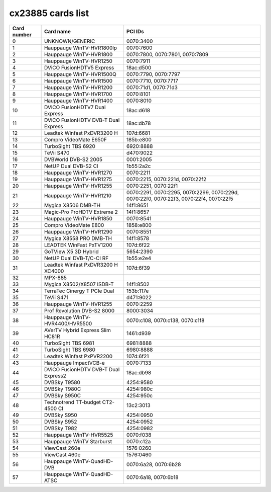 cx23885 cards list
==================

=========== ==================================== ======================================================================================
Card number Card name                            PCI IDs
=========== ==================================== ======================================================================================
0           UNKNOWN/GENERIC                      0070:3400
1           Hauppauge WinTV-HVR1800lp            0070:7600
2           Hauppauge WinTV-HVR1800              0070:7800, 0070:7801, 0070:7809
3           Hauppauge WinTV-HVR1250              0070:7911
4           DViCO FusionHDTV5 Express            18ac:d500
5           Hauppauge WinTV-HVR1500Q             0070:7790, 0070:7797
6           Hauppauge WinTV-HVR1500              0070:7710, 0070:7717
7           Hauppauge WinTV-HVR1200              0070:71d1, 0070:71d3
8           Hauppauge WinTV-HVR1700              0070:8101
9           Hauppauge WinTV-HVR1400              0070:8010
10          DViCO FusionHDTV7 Dual Express       18ac:d618
11          DViCO FusionHDTV DVB-T Dual Express  18ac:db78
12          Leadtek Winfast PxDVR3200 H          107d:6681
13          Compro VideoMate E650F               185b:e800
14          TurboSight TBS 6920                  6920:8888
15          TeVii S470                           d470:9022
16          DVBWorld DVB-S2 2005                 0001:2005
17          NetUP Dual DVB-S2 CI                 1b55:2a2c
18          Hauppauge WinTV-HVR1270              0070:2211
19          Hauppauge WinTV-HVR1275              0070:2215, 0070:221d, 0070:22f2
20          Hauppauge WinTV-HVR1255              0070:2251, 0070:22f1
21          Hauppauge WinTV-HVR1210              0070:2291, 0070:2295, 0070:2299, 0070:229d, 0070:22f0, 0070:22f3, 0070:22f4, 0070:22f5
22          Mygica X8506 DMB-TH                  14f1:8651
23          Magic-Pro ProHDTV Extreme 2          14f1:8657
24          Hauppauge WinTV-HVR1850              0070:8541
25          Compro VideoMate E800                1858:e800
26          Hauppauge WinTV-HVR1290              0070:8551
27          Mygica X8558 PRO DMB-TH              14f1:8578
28          LEADTEK WinFast PxTV1200             107d:6f22
29          GoTView X5 3D Hybrid                 5654:2390
30          NetUP Dual DVB-T/C-CI RF             1b55:e2e4
31          Leadtek Winfast PxDVR3200 H XC4000   107d:6f39
32          MPX-885
33          Mygica X8502/X8507 ISDB-T            14f1:8502
34          TerraTec Cinergy T PCIe Dual         153b:117e
35          TeVii S471                           d471:9022
36          Hauppauge WinTV-HVR1255              0070:2259
37          Prof Revolution DVB-S2 8000          8000:3034
38          Hauppauge WinTV-HVR4400/HVR5500      0070:c108, 0070:c138, 0070:c1f8
39          AVerTV Hybrid Express Slim HC81R     1461:d939
40          TurboSight TBS 6981                  6981:8888
41          TurboSight TBS 6980                  6980:8888
42          Leadtek Winfast PxPVR2200            107d:6f21
43          Hauppauge ImpactVCB-e                0070:7133
44          DViCO FusionHDTV DVB-T Dual Express2 18ac:db98
45          DVBSky T9580                         4254:9580
46          DVBSky T980C                         4254:980c
47          DVBSky S950C                         4254:950c
48          Technotrend TT-budget CT2-4500 CI    13c2:3013
49          DVBSky S950                          4254:0950
50          DVBSky S952                          4254:0952
51          DVBSky T982                          4254:0982
52          Hauppauge WinTV-HVR5525              0070:f038
53          Hauppauge WinTV Starburst            0070:c12a
54          ViewCast 260e                        1576:0260
55          ViewCast 460e                        1576:0460
56          Hauppauge WinTV-QuadHD-DVB           0070:6a28, 0070:6b28
57          Hauppauge WinTV-QuadHD-ATSC          0070:6a18, 0070:6b18
=========== ==================================== ======================================================================================
